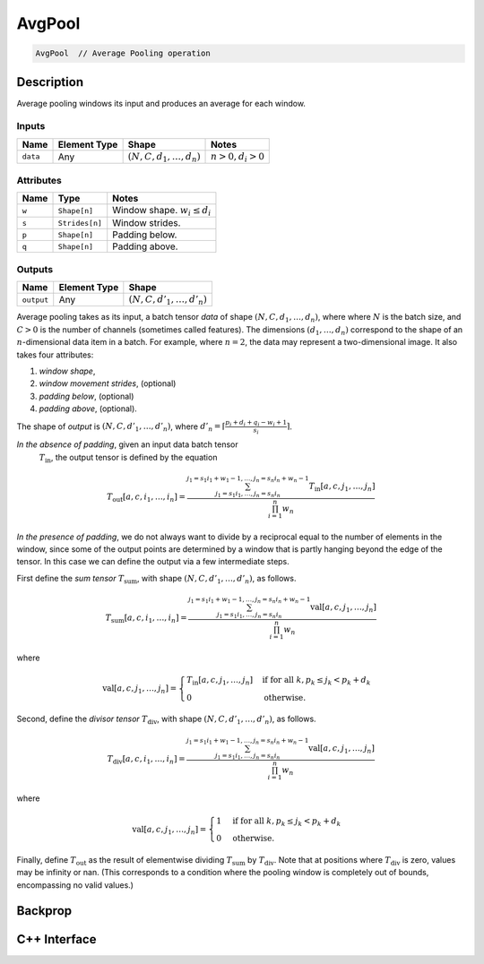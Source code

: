 .. avg_pool.rst:

#######
AvgPool
#######

.. code-block:: cpp

   AvgPool  // Average Pooling operation


Description
===========

Average pooling windows its input and produces an average for each window.

Inputs
------

+-----------------+----------------+--------------------------------+--------------------+
| Name            | Element Type   | Shape                          | Notes              |
+=================+================+================================+====================+
| ``data``        | Any            | :math:`(N,C,d_1,\ldots,d_n)`   | :math:`n>0, d_i>0` |
+-----------------+----------------+--------------------------------+--------------------+


Attributes
----------

+----------------------+-----------------+----------------------------------+
| Name                 | Type            | Notes                            |
+======================+=================+==================================+
| ``w``                | ``Shape[n]``    | Window shape. :math:`w_i\le d_i` |
+----------------------+-----------------+----------------------------------+
| ``s``                | ``Strides[n]``  | Window strides.                  |
+----------------------+-----------------+----------------------------------+
| ``p``                | ``Shape[n]``    | Padding below.                   |
+----------------------+-----------------+----------------------------------+
| ``q``                | ``Shape[n]``    | Padding above.                   |
+----------------------+-----------------+----------------------------------+

Outputs
-------

+-----------------+-------------------------+--------------------------------+
| Name            | Element Type            | Shape                          |
+=================+=========================+================================+
| ``output``      | Any                     | :math:`(N,C,d'_1,\ldots,d'_n)` |
+-----------------+-------------------------+--------------------------------+


Average pooling takes as its input, a batch tensor `data` of shape
:math:`(N,C,d_1,\ldots,d_n)`, where  where :math:`N` is the batch
size, and :math:`C > 0` is the
number of channels (sometimes called features). The dimensions
:math:`(d_1,\ldots,d_n)` correspond to the shape of an
:math:`n`-dimensional data item in a batch. For example, where
:math:`n=2`, the data may represent a two-dimensional image. It also
takes four attributes:
        
1. *window shape*,
2. *window movement strides*, (optional)
3. *padding below*, (optional)
4. *padding above*, (optional).
        
The shape of `output` is :math:`(N,C,d'_1,\ldots,d'_n)`, where
:math:`d'_n = \lceil \frac{p_i + d_i + q_i - w_i + 1}{s_i} \rceil`.
        
*In the absence of padding*, given an input data batch tensor
 :math:`T_\textit{in}`, the output tensor is defined by the equation

.. math::
       
   T_\textit{out}[a,c,i_1,\ldots,i_n] =
   \frac{\sum_{j_1 = s_1 i_1, \ldots, j_n = s_n i_n}^{j_1 = s_1 i_1 + w_1 - 1, \ldots, j_n = s_n i_n + w_n - 1}
   T_\textit{in}[a,c,j_1,\ldots,j_n]}{\prod_{i=1}^n{w_n}}

        
*In the presence of padding*, we do not always want to divide by a
reciprocal equal to the number of elements in the window, since some
of the output points are determined by a window that is partly hanging
beyond the edge of the tensor. In this case we can define the output
via a few intermediate steps.
        
First define the *sum tensor* :math:`T_\textit{sum}`, with shape
:math:`(N,C,d'_1,\ldots,d'_n)`, as follows.

.. math::

   T_\textit{sum}[a,c,i_1,\ldots,i_n] =
   \frac{\sum_{j_1 = s_1 i_1, \ldots, j_n = s_n i_n}^{j_1 = s_1 i_1 + w_1 - 1, \ldots, j_n = s_n i_n + w_n - 1}
   \textit{val}[a,c,j_1,\ldots,j_n]}{\prod_{i=1}^n{w_n}}
        
where

.. math::

   \textit{val}[a,c,j_1,\ldots,j_n] =
   \begin{cases}
   T_\textit{in}[a,c,j_1,\ldots,j_n]&\text{if for all } k, p_k \le j_k < p_k + d_k\\
   0&\text{otherwise}.
   \end{cases}
        
Second, define the *divisor tensor* :math:`T_\textit{div}`, with shape :math:`(N,C,d'_1,\ldots,d'_n)`, as follows.

.. math::

   T_\textit{div}[a,c,i_1,\ldots,i_n] =
   \frac{\sum_{j_1 = s_1 i_1, \ldots, j_n = s_n i_n}^{j_1 = s_1 i_1 + w_1 - 1, \ldots, j_n = s_n i_n + w_n - 1}
   \textit{val}[a,c,j_1,\ldots,j_n]}{\prod_{i=1}^n{w_n}}

where

.. math::

   \textit{val}[a,c,j_1,\ldots,j_n] =
   \begin{cases}
   1&\text{if for all }k, p_k \le j_k < p_k + d_k\\
   0&\text{otherwise}.
   \end{cases}
        
Finally, define :math:`T_\textit{out}` as the result of elementwise
dividing :math:`T_\textit{sum}` by :math:`T_\textit{div}`.  Note that
at positions where :math:`T_\textit{div}` is zero, values may be
infinity or nan.  (This corresponds to a condition where the pooling
window is completely out of bounds, encompassing no valid values.)

Backprop
========


C++ Interface
=============

.. doxygenclass:: ngraph::op::AvgPool
   :project: ngraph
   :members:

